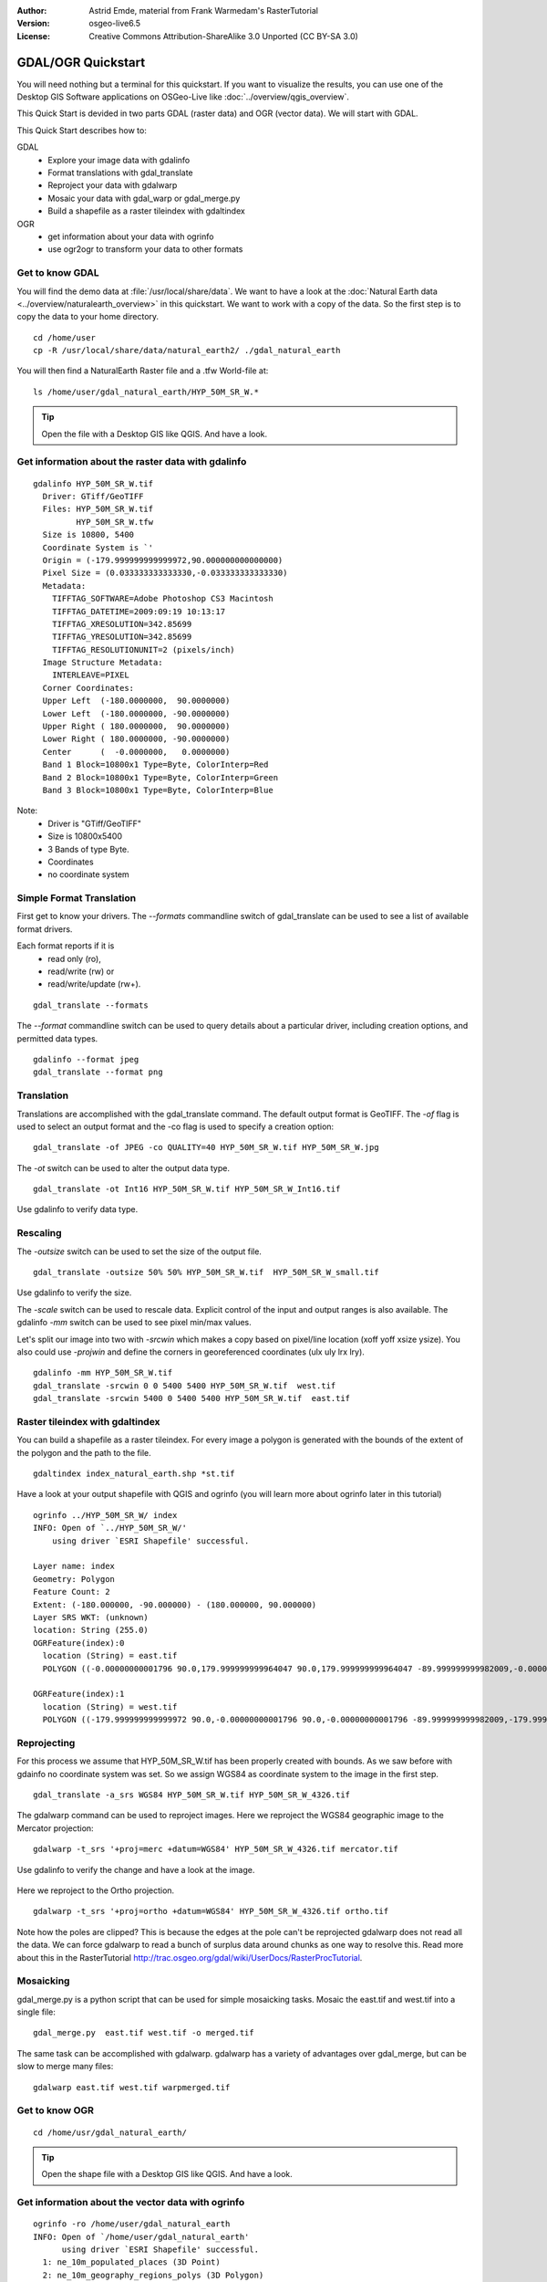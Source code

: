 :Author: Astrid Emde, material from Frank Warmedam's RasterTutorial
:Version: osgeo-live6.5
:License: Creative Commons Attribution-ShareAlike 3.0 Unported  (CC BY-SA 3.0)

.. image:: ../../images/project_logos/logo-GDAL.png
  :scale: 60 %
  :alt: project logo
  :align: right
  :target: http://gdal.org/


********************************************************************************
GDAL/OGR Quickstart
********************************************************************************

You will need nothing but a terminal for this quickstart. If you want to
visualize the results, you can use one of the Desktop GIS Software
applications on OSGeo-Live like :doc:`../overview/qgis_overview`. 

This Quick Start is devided in two parts GDAL (raster data) and OGR
(vector data). We will start with GDAL.

This Quick Start describes how to:

GDAL
  * Explore your image data with gdalinfo
  * Format translations with gdal_translate 
  * Reproject your data with gdalwarp
  * Mosaic your data with gdal_warp or gdal_merge.py
  * Build a shapefile as a raster tileindex with gdaltindex
   

OGR
  * get information about your data with ogrinfo 
  * use ogr2ogr to transform your data to other formats
 

Get to know GDAL
================================================================================

You will find the demo data at :file:`/usr/local/share/data`. We want to have a
look at the :doc:`Natural Earth data <../overview/naturalearth_overview>` in this quickstart. We want to work with a
copy of the data. So the first step is to copy the data to your home
directory.

:: 
  
  cd /home/user
  cp -R /usr/local/share/data/natural_earth2/ ./gdal_natural_earth 

 
You will then find a NaturalEarth Raster file and a .tfw World-file at:
:: 

 ls /home/user/gdal_natural_earth/HYP_50M_SR_W.*


.. tip:: Open the file with a Desktop GIS like QGIS. And have a look.

Get information about the raster data with gdalinfo
================================================================================
:: 
  
      gdalinfo HYP_50M_SR_W.tif 
	Driver: GTiff/GeoTIFF
	Files: HYP_50M_SR_W.tif
	       HYP_50M_SR_W.tfw
	Size is 10800, 5400
	Coordinate System is `'
	Origin = (-179.999999999999972,90.000000000000000)
	Pixel Size = (0.033333333333330,-0.033333333333330)
	Metadata:
	  TIFFTAG_SOFTWARE=Adobe Photoshop CS3 Macintosh
	  TIFFTAG_DATETIME=2009:09:19 10:13:17
	  TIFFTAG_XRESOLUTION=342.85699
	  TIFFTAG_YRESOLUTION=342.85699
	  TIFFTAG_RESOLUTIONUNIT=2 (pixels/inch)
	Image Structure Metadata:
	  INTERLEAVE=PIXEL
	Corner Coordinates:
	Upper Left  (-180.0000000,  90.0000000) 
	Lower Left  (-180.0000000, -90.0000000) 
	Upper Right ( 180.0000000,  90.0000000) 
	Lower Right ( 180.0000000, -90.0000000) 
	Center      (  -0.0000000,   0.0000000) 
	Band 1 Block=10800x1 Type=Byte, ColorInterp=Red
	Band 2 Block=10800x1 Type=Byte, ColorInterp=Green
	Band 3 Block=10800x1 Type=Byte, ColorInterp=Blue

Note: 
  * Driver is "GTiff/GeoTIFF"
  * Size is 10800x5400
  * 3 Bands of type Byte. 
  * Coordinates
  * no coordinate system



Simple Format Translation
================================================================================

First get to know your drivers. The `--formats` commandline switch of
gdal_translate can be used to see a list of available format drivers.  

Each format reports if it is 
  * read only (ro), 
  * read/write (rw) or 
  * read/write/update (rw+).

::

 gdal_translate --formats

The `--format` commandline switch can be used to query details about a
particular driver, including creation options, and permitted data types.

::

 gdalinfo --format jpeg
 gdal_translate --format png 

Translation
================================================================================

Translations are accomplished with the gdal_translate command. The
default output format is GeoTIFF.  The `-of` flag is used to select an 
output format and the -co flag is used to specify a creation option:

::

  gdal_translate -of JPEG -co QUALITY=40 HYP_50M_SR_W.tif HYP_50M_SR_W.jpg

The `-ot` switch can be used to alter the output data type.  

::
 
   gdal_translate -ot Int16 HYP_50M_SR_W.tif HYP_50M_SR_W_Int16.tif

Use gdalinfo to verify data type.


Rescaling
================================================================================

The `-outsize` switch can be used to set the size of the output file. 

::

    gdal_translate -outsize 50% 50% HYP_50M_SR_W.tif  HYP_50M_SR_W_small.tif

Use gdalinfo to verify the size.

The `-scale` switch can be used to rescale data. Explicit control of the
input and output ranges is also available. The gdalinfo `-mm` switch can
be used to see pixel min/max values. 

Let's split our image into two with `-srcwin` which makes a copy based on
pixel/line location (xoff yoff xsize ysize). You also could use `-projwin`
and define the corners in georeferenced coordinates (ulx uly lrx lry).

::

    gdalinfo -mm HYP_50M_SR_W.tif 
    gdal_translate -srcwin 0 0 5400 5400 HYP_50M_SR_W.tif  west.tif
    gdal_translate -srcwin 5400 0 5400 5400 HYP_50M_SR_W.tif  east.tif


Raster tileindex with gdaltindex
================================================================================

You can build a shapefile as a raster tileindex. For every image a
polygon is generated with the bounds of the extent of the polygon and
the path to the file.

::

 gdaltindex index_natural_earth.shp *st.tif

Have a look at your output shapefile with QGIS and ogrinfo (you
will learn more about ogrinfo later in this tutorial)

  .. image:: ../../images/screenshots/800x600/gdal_gdaltindex.png
     :scale: 80

::

  ogrinfo ../HYP_50M_SR_W/ index
  INFO: Open of `../HYP_50M_SR_W/'
      using driver `ESRI Shapefile' successful.

  Layer name: index
  Geometry: Polygon
  Feature Count: 2
  Extent: (-180.000000, -90.000000) - (180.000000, 90.000000)
  Layer SRS WKT: (unknown)
  location: String (255.0)
  OGRFeature(index):0
    location (String) = east.tif
    POLYGON ((-0.00000000001796 90.0,179.999999999964047 90.0,179.999999999964047 -89.999999999982009,-0.00000000001796 -89.999999999982009,-0.00000000001796 90.0))

  OGRFeature(index):1
    location (String) = west.tif
    POLYGON ((-179.999999999999972 90.0,-0.00000000001796 90.0,-0.00000000001796 -89.999999999982009,-179.999999999999972 -89.999999999982009,-179.999999999999972 90.0))
  

Reprojecting
================================================================================

For this process we assume that HYP_50M_SR_W.tif has been properly
created with bounds. As we saw before with gdainfo no coordinate system 
was set. So we assign WGS84 as coordinate system to the image in the
first step.

::

     gdal_translate -a_srs WGS84 HYP_50M_SR_W.tif HYP_50M_SR_W_4326.tif

The gdalwarp command can be used to reproject images. Here we reproject
the WGS84 geographic image to the Mercator projection:

::

   gdalwarp -t_srs '+proj=merc +datum=WGS84' HYP_50M_SR_W_4326.tif mercator.tif

Use gdalinfo to verify the change and have a look at the image.

  .. image:: ../../images/screenshots/800x600/gdal_mercator.png
     :scale: 80

Here we reproject to the Ortho projection.  

::

   gdalwarp -t_srs '+proj=ortho +datum=WGS84' HYP_50M_SR_W_4326.tif ortho.tif


.. image:: ../../images/screenshots/800x600/gdal_ortho.png
     :scale: 80

Note how the poles are clipped?  This is because the edges at the pole
can't be reprojected gdalwarp does not read all the data.  We can force
gdalwarp to read a bunch of surplus data around chunks as one way to 
resolve this. Read more about this in the RasterTutorial http://trac.osgeo.org/gdal/wiki/UserDocs/RasterProcTutorial.



Mosaicking
================================================================================

gdal_merge.py is a python script that can be used for simple mosaicking
tasks. Mosaic the east.tif and west.tif into a single file:

::

   gdal_merge.py  east.tif west.tif -o merged.tif


The same task can be accomplished with gdalwarp. gdalwarp has a variety
of advantages over gdal_merge, but can be slow to merge many files:

::

   gdalwarp east.tif west.tif warpmerged.tif



Get to know OGR
================================================================================

:: 
  
  cd /home/usr/gdal_natural_earth/


.. tip:: Open the shape file with a Desktop GIS like QGIS. And have a look.


Get information about the vector data with ogrinfo
================================================================================

:: 

  ogrinfo -ro /home/user/gdal_natural_earth
  INFO: Open of `/home/user/gdal_natural_earth'
        using driver `ESRI Shapefile' successful.
    1: ne_10m_populated_places (3D Point)
    2: ne_10m_geography_regions_polys (3D Polygon)
    3: ne_10m_admin_1_states_provinces_shp (3D Polygon)
    4: ne_10m_urban_areas (3D Polygon)
    5: ne_10m_geography_marine_polys (3D Polygon)
    6: ne_10m_land (3D Polygon)
    7: ne_10m_geography_regions_elevation_points (3D Point)
    8: ne_10m_admin_0_countries (3D Polygon)
    9: ne_10m_rivers_lake_centerlines (3D Line String)
    10: ne_10m_lakes (3D Polygon)
    11: ne_10m_geography_regions_points (3D Point)
    12: ne_10m_ocean (3D Polygon)


Get a summary about your data with ogrinfo together with `-so`.

::

	ogrinfo -ro -so ne_10m_admin_0_countries.shp ne_10m_admin_0_countries
	INFO: Open of `ne_10m_admin_0_countries.shp'
	      using driver `ESRI Shapefile' successful.

	Layer name: ne_10m_admin_0_countries
	Geometry: 3D Polygon
	Feature Count: 254
	Extent: (-180.000000, -90.000000) - (180.000000, 83.634101)
	Layer SRS WKT:
	GEOGCS["GCS_WGS_1984",
	    DATUM["WGS_1984",
		SPHEROID["WGS_84",6378137.0,298.257223563]],
	    PRIMEM["Greenwich",0.0],
	    UNIT["Degree",0.0174532925199433]]
	scalerank: Integer (4.0)
	featurecla: String (30.0)
	labelrank: Real (16.6)
	sovereignt: String (254.0)
	sov_a3: String (254.0)
	adm0_dif: Real (16.6)
	level: Real (16.6)
	type: String (254.0)
	admin: String (254.0)
	adm0_a3: String (254.0)
	geou_dif: Real (16.6)
	geounit: String (254.0)
	gu_a3: String (254.0)
	su_dif: Real (16.6)
	subunit: String (254.0)
	su_a3: String (254.0)
	brk_diff: Real (16.6)
	name: String (254.0)
	name_long: String (254.0)
	brk_a3: String (254.0)
	brk_name: String (254.0)
	brk_group: String (254.0)
	abbrev: String (254.0)
	postal: String (254.0)
	formal_en: String (254.0)
	formal_fr: String (254.0)
	note_adm0: String (254.0)
	note_brk: String (254.0)
	name_sort: String (254.0)
	name_alt: String (254.0)
	mapcolor7: Real (16.6)
	mapcolor8: Real (16.6)
	mapcolor9: Real (16.6)
	mapcolor13: Real (16.6)
	pop_est: Real (16.6)
	gdp_md_est: Real (16.6)
	pop_year: Real (16.6)
	lastcensus: Real (16.6)
	gdp_year: Real (16.6)
	economy: String (254.0)
	income_grp: String (254.0)
	wikipedia: Real (16.6)
	fips_10: String (254.0)
	iso_a2: String (254.0)
	iso_a3: String (254.0)
	iso_n3: String (254.0)
	un_a3: String (254.0)
	wb_a2: String (254.0)
	wb_a3: String (254.0)
	woe_id: Real (16.6)
	adm0_a3_is: String (254.0)
	adm0_a3_us: String (254.0)
	adm0_a3_un: Real (16.6)
	adm0_a3_wb: Real (16.6)
	continent: String (254.0)
	region_un: String (254.0)
	subregion: String (254.0)
	region_wb: String (254.0)
	name_len: Real (16.6)
	long_len: Real (16.6)
	abbrev_len: Real (16.6)
	tiny: Real (16.6)
	homepart: Real (16.6)


If you run ogrinfo without a parameter you will get a summary about your data and afterwards a section for every dataset.

::

	ogrinfo -ro ne_10m_admin_0_countries.shp ne_10m_admin_0_countries


You can forward the result from ogrinfo to grep to filter and get only the attribute COUNTRY.

::

	ogrinfo ne_10m_admin_0_countries.shp ne_10m_admin_0_countries | grep 'admin '
	
	  admin (String) = Aruba
	  admin (String) = Afghanistan
	  admin (String) = Angola
	  admin (String) = Anguilla
	  admin (String) = Albania
	  admin (String) = Aland
	  admin (String) = Andorra
	etc.


You can convert your data to other formats. Get the list of the
supported formats with `--formats`.

Use ogr2ogr to convert data between file formats 
================================================================================

You can use ogr2ogr to converts simple features data between file
formats. You can use `--formats` to get the list of the supported formats
with read/write information. 

Convert the countries to GML.

::

  ogr2ogr --formats
  ogr2ogr -f GML countries.xml ne_10m_admin_0_countries.shp	  


Things to try
================================================================================

Here are some additional challenges for you to try:

#. Try gdalwarp or gdal_merge.py to mosaic your data

#. Try gdaladdo to build internal overviews

#. QGIS uses GDAL/OGR too to suport many formats. It also provides the GdalTools Plugin to process raster data. This plugin integrates the gdal-tools into QGIS. 

#. Try ogr2ogr to import/export your vector data to other formats like PostGIS. Have a look at the options ogr2ogr provides.

#. Try the QGIS plugin OGR-Layer-Konverter.


What Next?
================================================================================

This is only the first step on the road to using GDAL and OGR. There is
a lot more functionality you can try.

GDAL Project home

  http://www.gdal.org

All about OGR

  http://gdal.org/ogr/index.html

GDAL Tutorial

  http://trac.osgeo.org/gdal/wiki/UserDocs/RasterProcTutorial
